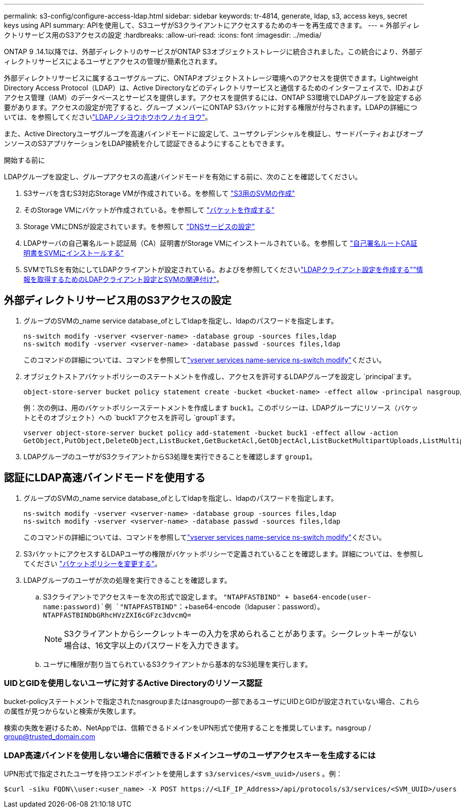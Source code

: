 ---
permalink: s3-config/configure-access-ldap.html 
sidebar: sidebar 
keywords: tr-4814, generate, ldap, s3, access keys, secret keys using API 
summary: APIを使用して、S3ユーザがS3クライアントにアクセスするためのキーを再生成できます。 
---
= 外部ディレクトリサービス用のS3アクセスの設定
:hardbreaks:
:allow-uri-read: 
:icons: font
:imagesdir: ../media/


[role="lead"]
ONTAP 9 .14.1以降では、外部ディレクトリのサービスがONTAP S3オブジェクトストレージに統合されました。この統合により、外部ディレクトリサービスによるユーザとアクセスの管理が簡素化されます。

外部ディレクトリサービスに属するユーザグループに、ONTAPオブジェクトストレージ環境へのアクセスを提供できます。Lightweight Directory Access Protocol（LDAP）は、Active Directoryなどのディレクトリサービスと通信するためのインターフェイスで、IDおよびアクセス管理（IAM）のデータベースとサービスを提供します。アクセスを提供するには、ONTAP S3環境でLDAPグループを設定する必要があります。アクセスの設定が完了すると、グループ メンバーにONTAP S3バケットに対する権限が付与されます。LDAPの詳細については、を参照してくださいlink:../nfs-config/using-ldap-concept.html["LDAPノシヨウホウホウノカイヨウ"]。

また、Active Directoryユーザグループを高速バインドモードに設定して、ユーザクレデンシャルを検証し、サードパーティおよびオープンソースのS3アプリケーションをLDAP接続を介して認証できるようにすることもできます。

.開始する前に
LDAPグループを設定し、グループアクセスの高速バインドモードを有効にする前に、次のことを確認してください。

. S3サーバを含むS3対応Storage VMが作成されている。を参照して link:../s3-config/create-svm-s3-task.html["S3用のSVMの作成"]
. そのStorage VMにバケットが作成されている。を参照して link:../s3-config/create-bucket-task.html["バケットを作成する"]
. Storage VMにDNSが設定されています。を参照して link:../networking/configure_dns_services_manual.html["DNSサービスの設定"]
. LDAPサーバの自己署名ルート認証局（CA）証明書がStorage VMにインストールされている。を参照して link:../nfs-config/install-self-signed-root-ca-certificate-svm-task.html["自己署名ルートCA証明書をSVMにインストールする"]
. SVMでTLSを有効にしてLDAPクライアントが設定されている。およびを参照してくださいlink:../nfs-config/create-ldap-client-config-task.html["LDAPクライアント設定を作成する"]link:../nfs-config/enable-ldap-svms-task.html["情報を取得するためのLDAPクライアント設定とSVMの関連付け"]。




== 外部ディレクトリサービス用のS3アクセスの設定

. グループのSVMの_name service database_ofとしてldapを指定し、ldapのパスワードを指定します。
+
[listing]
----
ns-switch modify -vserver <vserver-name> -database group -sources files,ldap
ns-switch modify -vserver <vserver-name> -database passwd -sources files,ldap
----
+
このコマンドの詳細については、コマンドを参照してlink:https://docs.netapp.com/us-en/ontap-cli/vserver-services-name-service-ns-switch-modify.html["vserver services name-service ns-switch modify"]ください。

. オブジェクトストアバケットポリシーのステートメントを作成し、アクセスを許可するLDAPグループを設定し `principal`ます。
+
[listing]
----
object-store-server bucket policy statement create -bucket <bucket-name> -effect allow -principal nasgroup/<ldap-group-name> -resource <bucket-name>, <bucket-name>/*
----
+
例：次の例は、用のバケットポリシーステートメントを作成します `buck1`。このポリシーは、LDAPグループにリソース（バケットとそのオブジェクト）への `buck1`アクセスを許可し `group1`ます。

+
[listing]
----
vserver object-store-server bucket policy add-statement -bucket buck1 -effect allow -action
GetObject,PutObject,DeleteObject,ListBucket,GetBucketAcl,GetObjectAcl,ListBucketMultipartUploads,ListMultipartUploadParts, ListBucketVersions,GetObjectTagging,PutObjectTagging,DeleteObjectTagging,GetBucketVersioning,PutBucketVersioning -principal nasgroup/group1 -resource buck1, buck1/*
----
. LDAPグループのユーザがS3クライアントからS3処理を実行できることを確認します `group1`。




== 認証にLDAP高速バインドモードを使用する

. グループのSVMの_name service database_ofとしてldapを指定し、ldapのパスワードを指定します。
+
[listing]
----
ns-switch modify -vserver <vserver-name> -database group -sources files,ldap
ns-switch modify -vserver <vserver-name> -database passwd -sources files,ldap
----
+
このコマンドの詳細については、コマンドを参照してlink:https://docs.netapp.com/us-en/ontap-cli/vserver-services-name-service-ns-switch-modify.html["vserver services name-service ns-switch modify"]ください。

. S3バケットにアクセスするLDAPユーザの権限がバケットポリシーで定義されていることを確認します。詳細については、を参照してください link:../s3-config/create-modify-bucket-policy-task.html["バケットポリシーを変更する"]。
. LDAPグループのユーザが次の処理を実行できることを確認します。
+
.. S3クライアントでアクセスキーを次の形式で設定します。
`"NTAPFASTBIND" + base64-encode(user-name:password)`例 `"NTAPFASTBIND"`：+base64-encode（ldapuser：password）。 `NTAPFASTBINDbGRhcHVzZXI6cGFzc3dvcmQ=`
+

NOTE: S3クライアントからシークレットキーの入力を求められることがあります。シークレットキーがない場合は、16文字以上のパスワードを入力できます。

.. ユーザに権限が割り当てられているS3クライアントから基本的なS3処理を実行します。






=== UIDとGIDを使用しないユーザに対するActive Directoryのリソース認証

bucket-policyステートメントで指定されたnasgroupまたはnasgroupの一部であるユーザにUIDとGIDが設定されていない場合、これらの属性が見つからないと検索が失敗します。

検索の失敗を避けるため、NetAppでは、信頼できるドメインをUPN形式で使用することを推奨しています。nasgroup / group@trusted_domain.com



=== LDAP高速バインドを使用しない場合に信頼できるドメインユーザのユーザアクセスキーを生成するには

UPN形式で指定されたユーザを持つエンドポイントを使用します `s3/services/<svm_uuid>/users` 。例：

[listing]
----
$curl -siku FQDN\\user:<user_name> -X POST https://<LIF_IP_Address>/api/protocols/s3/services/<SVM_UUID>/users -d {"comment":"<S3_user_name>", "name":<user[@fqdn](https://github.com/fqdn)>,"<key_time_to_live>":"PT6H3M"}'
----